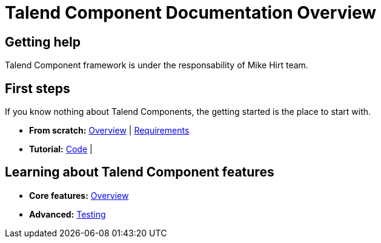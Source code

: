 = Talend Component Documentation Overview
:page-partial:

== Getting help

Talend Component framework is under the responsability of Mike Hirt team.

== First steps
If you know nothing about Talend Components, the getting started is the place to start with.

* *From scratch:*
  <<getting-started.adoc#getting-started-introducing-talend-component, Overview>> |
  <<getting-started.adoc#getting-started-system-requirements, Requirements>>
* *Tutorial:*
  <<getting-started.adoc#getting-started-first-quick-start, Code>> |

== Learning about Talend Component features

* *Core features:*
  <<documentation.adoc#_components_definitions, Overview>>
* *Advanced:*
  <<documentation-testing.adoc, Testing>>

